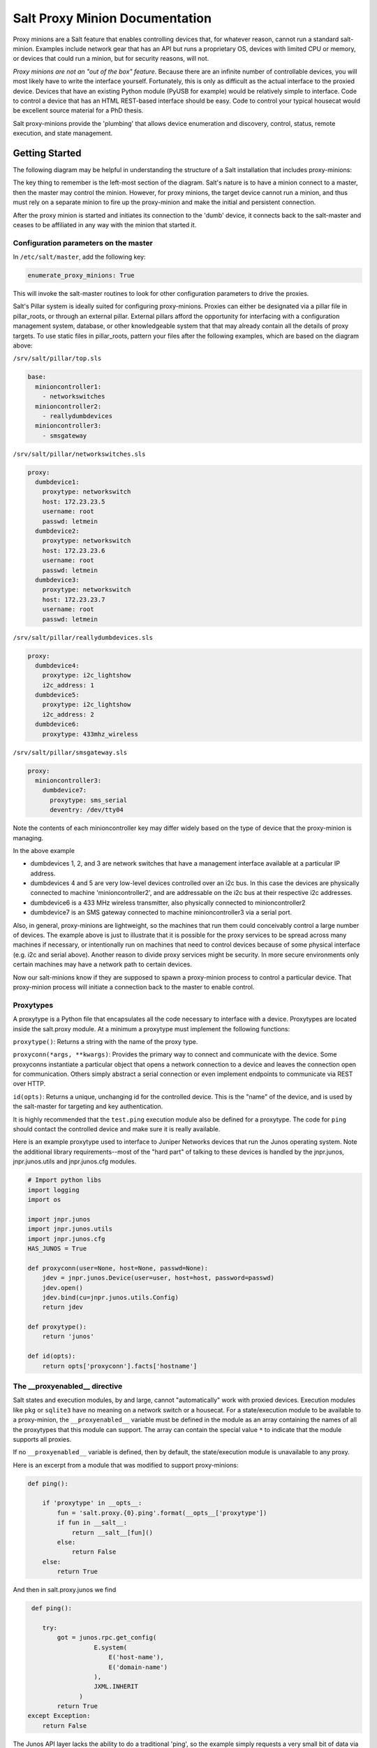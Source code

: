 ===============================
Salt Proxy Minion Documentation
===============================

Proxy minions are a Salt feature that enables controlling devices that, for
whatever reason, cannot run a standard salt-minion.  Examples include network
gear that has an API but runs a proprietary OS, devices with limited CPU or
memory, or devices that could run a minion, but for security reasons, will not.

*Proxy minions are not an "out of the box" feature*.  Because
there are an infinite number of controllable devices,
you will most likely have to write the
interface yourself. Fortunately, this is only as difficult as the actual
interface to the proxied device.  Devices that have an existing Python module
(PyUSB for example) would be relatively simple to interface.  Code to control
a device that has an HTML REST-based interface should be easy.  Code to control
your typical housecat would be excellent source material for a PhD thesis.

Salt proxy-minions provide the 'plumbing' that allows device enumeration
and discovery, control, status, remote execution, and state management.

Getting Started
---------------

The following diagram may be helpful in understanding the structure of a Salt
installation that includes proxy-minions:

.. image:: /_static/proxy_minions.png

The key thing to remember is the left-most section of the diagram.  Salt's
nature is to have a minion connect to a master, then the master may control
the minion.  However, for proxy minions, the target device cannot run a minion,
and thus must rely on a separate minion to fire up the proxy-minion and make the
initial and persistent connection.

After the proxy minion is started and initiates its connection to the 'dumb'
device, it connects back to the salt-master and ceases to be affiliated in
any way with the minion that started it.


Configuration parameters on the master
######################################

In ``/etc/salt/master``, add the following key:

.. code-block:: yaml

    enumerate_proxy_minions: True

This will invoke the salt-master routines to look for other configuration parameters
to drive the proxies.

Salt's Pillar system is ideally suited for configuring proxy-minions.  Proxies can
either be designated via a pillar file in pillar_roots, or through an external pillar.
External pillars afford the opportunity for interfacing with a configuration management
system, database, or other knowledgeable system that that may already contain all the details
of proxy targets.  To use static files in pillar_roots, pattern your files after the following
examples, which are based on the diagram above:

``/srv/salt/pillar/top.sls``

.. code-block:: yaml

    base:
      minioncontroller1:
        - networkswitches
      minioncontroller2:
        - reallydumbdevices
      minioncontroller3:
        - smsgateway


``/srv/salt/pillar/networkswitches.sls``

.. code-block:: yaml

    proxy:
      dumbdevice1:
        proxytype: networkswitch
        host: 172.23.23.5
        username: root
        passwd: letmein
      dumbdevice2:
        proxytype: networkswitch
        host: 172.23.23.6
        username: root
        passwd: letmein
      dumbdevice3:
        proxytype: networkswitch
        host: 172.23.23.7
        username: root
        passwd: letmein

``/srv/salt/pillar/reallydumbdevices.sls``

.. code-block:: yaml

    proxy:
      dumbdevice4:
        proxytype: i2c_lightshow
        i2c_address: 1
      dumbdevice5:
        proxytype: i2c_lightshow
        i2c_address: 2
      dumbdevice6:
        proxytype: 433mhz_wireless

``/srv/salt/pillar/smsgateway.sls``

.. code-block:: yaml

    proxy:
      minioncontroller3:
        dumbdevice7:
          proxytype: sms_serial
          deventry: /dev/tty04

Note the contents of each minioncontroller key may differ widely based on
the type of device that the proxy-minion is managing.

In the above example

- dumbdevices 1, 2, and 3 are network switches that have a management
  interface available at a particular IP address.

- dumbdevices 4 and 5 are very low-level devices controlled over an i2c bus.  In this case
  the devices are physically connected to machine 'minioncontroller2', and are addressable
  on the i2c bus at their respective i2c addresses.

- dumbdevice6 is a 433 MHz wireless transmitter, also physically connected to minioncontroller2

- dumbdevice7 is an SMS gateway connected to machine minioncontroller3 via a serial port.

Also, in general, proxy-minions are lightweight, so the machines that run them could
conceivably control a large number of devices.  The example above is just to illustrate
that it is possible for the proxy services to be spread across many machines if necessary, or
intentionally run on machines that need to control devices because of some physical interface
(e.g. i2c and serial above).  Another reason to divide proxy services might be security.  In
more secure environments only certain machines may have a network path to certain devices.

Now our salt-minions know if they are supposed to spawn a proxy-minion process to control
a particular device.  That proxy-minion process will initiate a connection back to the master
to enable control.

Proxytypes
##########

A proxytype is a Python file that encapsulates all the code necessary to interface with
a device.  Proxytypes are located inside the salt.proxy module.
At a minimum a proxytype must implement the following functions:

``proxytype()``: Returns a string with the name of the proxy type.

``proxyconn(*args, **kwargs)``: Provides the primary way to connect and communicate
with the device. Some proxyconns instantiate a particular object that opens a
network connection to a device and leaves the connection open for communication.
Others simply abstract a serial connection or even implement endpoints to communicate
via REST over HTTP.

``id(opts)``: Returns a unique, unchanging id for the controlled device.  This is
the "name" of the device, and is used by the salt-master for targeting and key
authentication.

It is highly recommended that the ``test.ping`` execution module also be defined
for a proxytype. The code for ``ping`` should contact the controlled device and make
sure it is really available.

Here is an example proxytype used to interface to Juniper Networks devices that run
the Junos operating system.  Note the additional library requirements--most of the
"hard part" of talking to these devices is handled by the jnpr.junos, jnpr.junos.utils
and jnpr.junos.cfg modules.

.. code-block:: python

    # Import python libs
    import logging
    import os

    import jnpr.junos
    import jnpr.junos.utils
    import jnpr.junos.cfg
    HAS_JUNOS = True

    def proxyconn(user=None, host=None, passwd=None):
        jdev = jnpr.junos.Device(user=user, host=host, password=passwd)
        jdev.open()
        jdev.bind(cu=jnpr.junos.utils.Config)
        return jdev

    def proxytype():
        return 'junos'

    def id(opts):
        return opts['proxyconn'].facts['hostname']


The __proxyenabled__ directive
##############################

Salt states and execution modules, by and large, cannot "automatically" work with
proxied devices.  Execution modules like ``pkg`` or ``sqlite3`` have no meaning on
a network switch or a housecat.  For a state/execution module to be available to
a proxy-minion, the ``__proxyenabled__`` variable must be defined in the module as an
array containing the names of all the proxytypes that this module can support.  The
array can contain the special value ``*`` to indicate that the module supports all
proxies.

If no ``__proxyenabled__`` variable is defined, then by default, the state/execution
module is unavailable to any proxy.

Here is an excerpt from a module that was modified to support proxy-minions:

.. code-block:: python

    def ping():

        if 'proxytype' in __opts__:
            fun = 'salt.proxy.{0}.ping'.format(__opts__['proxytype'])
            if fun in __salt__:
                return __salt__[fun]()
            else:
                return False
        else:
            return True

And then in salt.proxy.junos we find

.. code-block:: python

     def ping():

        try:
            got = junos.rpc.get_config(
                      E.system(
                          E('host-name'),
                          E('domain-name')
                      ),
                      JXML.INHERIT
                  )
            return True
    except Exception:
        return False

The Junos API layer lacks the ability to do a traditional 'ping', so the
example simply requests a very small bit of data via RPC.  If the RPC call
throws an exception or times out, the device is unavailable and ping returns
False.  Otherwise, we can return True.
